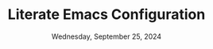 #+TITLE:Literate Emacs Configuration
#+DATE: Wednesday, September 25, 2024
#+PROPERTY: header-args:emacs-lisp :results silent

